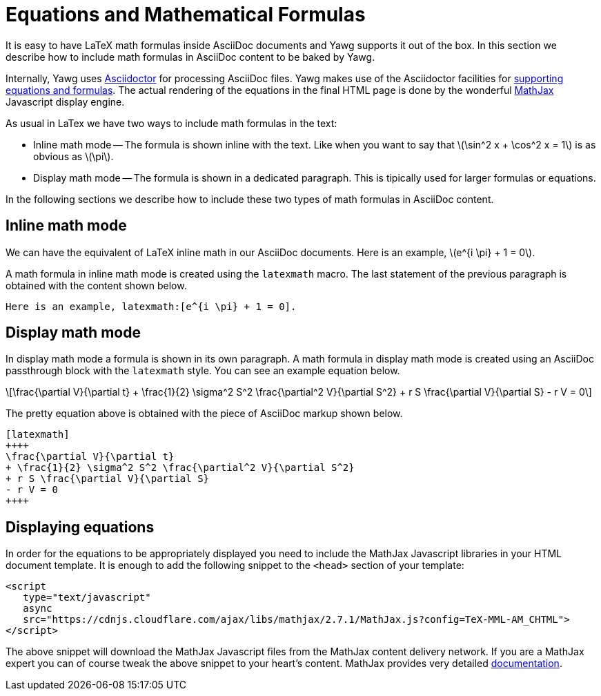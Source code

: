 = Equations and Mathematical Formulas

It is easy to have LaTeX math formulas inside AsciiDoc documents and Yawg
supports it out of the box. In this section we describe how to include
math formulas in AsciiDoc content to be baked by Yawg.

Internally, Yawg uses http://asciidoctor.org/[Asciidoctor] for
processing AsciiDoc files. Yawg makes use of the Asciidoctor
facilities for
http://asciidoctor.org/docs/user-manual/#activating-stem-support[supporting
equations and formulas]. The actual rendering of the equations in the
final HTML page is done by the wonderful
https://www.mathjax.org/[MathJax] Javascript display engine.

As usual in LaTex we have two ways to include math formulas in the text:

* Inline math mode -- The formula is shown inline with the text. Like
  when you want to say that latexmath:[\sin^2 x + \cos^2 x = 1] is as
  obvious as latexmath:[\pi].

* Display math mode -- The formula is shown in a dedicated
  paragraph. This is tipically used for larger formulas or equations.

In the following sections we describe how to include these two types
of math formulas in AsciiDoc content.





== Inline math mode

We can have the equivalent of LaTeX inline math in our AsciiDoc
documents. Here is an example, latexmath:[e^{i \pi} + 1 = 0].

A math formula in inline math mode is created using the  `latexmath`
macro. The last statement of the previous paragraph is obtained with
the content shown below.

[source,asciidoc]
----
Here is an example, latexmath:[e^{i \pi} + 1 = 0].
----





== Display math mode

In display math mode a formula is shown in its own paragraph. A math
formula in display math mode is created using an AsciiDoc passthrough
block with the `latexmath` style. You can see an example equation
below.

[latexmath]
++++
\frac{\partial V}{\partial t}
+ \frac{1}{2} \sigma^2 S^2 \frac{\partial^2 V}{\partial S^2}
+ r S \frac{\partial V}{\partial S}
- r V = 0
++++

The pretty equation above is obtained with the piece of AsciiDoc
markup shown below.

[source,asciidoc]
----
[latexmath]
++++
\frac{\partial V}{\partial t}
+ \frac{1}{2} \sigma^2 S^2 \frac{\partial^2 V}{\partial S^2}
+ r S \frac{\partial V}{\partial S}
- r V = 0
++++
----





== Displaying equations

In order for the equations to be appropriately displayed you need to
include the MathJax Javascript libraries in your HTML document
template. It is enough to add the following snippet to the `<head>`
section of your template:

[source,html]
----
<script
   type="text/javascript"
   async
   src="https://cdnjs.cloudflare.com/ajax/libs/mathjax/2.7.1/MathJax.js?config=TeX-MML-AM_CHTML">
</script>
----

The above snippet will download the MathJax Javascript files from the
MathJax content delivery network. If you are a MathJax expert you can
of course tweak the above snippet to your heart's content. MathJax
provides very detailed
http://docs.mathjax.org/en/latest/start.html[documentation].

